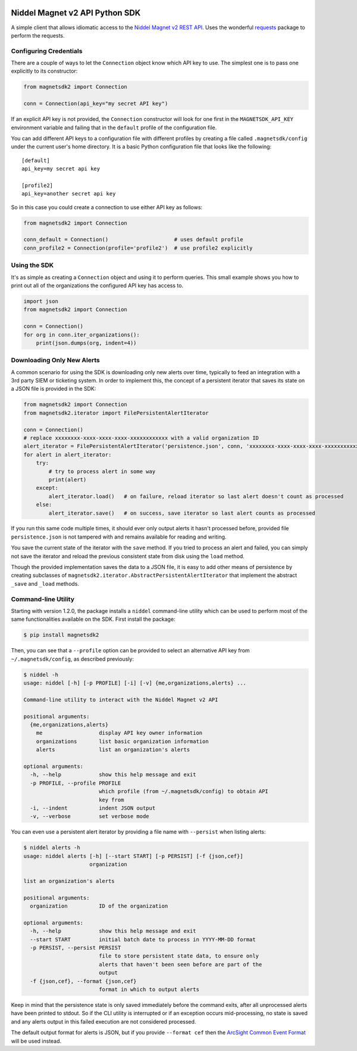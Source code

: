 |PyPI version|

Niddel Magnet v2 API Python SDK
===============================

A simple client that allows idiomatic access to the `Niddel Magnet v2
REST API <https://api.niddel.com/v2>`__. Uses the wonderful
`requests <http://docs.python-requests.org/>`__ package to perform the
requests.

Configuring Credentials
-----------------------

There are a couple of ways to let the ``Connection`` object know which
API key to use. The simplest one is to pass one explicitly to its
constructor:

.. code:: python

    from magnetsdk2 import Connection

    conn = Connection(api_key="my secret API key")

If an explicit API key is not provided, the ``Connection`` constructor
will look for one first in the ``MAGNETSDK_API_KEY`` environment
variable and failing that in the ``default`` profile of the
configuration file.

You can add different API keys to a configuration file with different
profiles by creating a file called ``.magnetsdk/config`` under the
current user's home directory. It is a basic Python configuration file
that looks like the following:

::

    [default]
    api_key=my secret api key

    [profile2]
    api_key=another secret api key

So in this case you could create a connection to use either API key as
follows:

.. code:: python

    from magnetsdk2 import Connection

    conn_default = Connection()                     # uses default profile
    conn_profile2 = Connection(profile='profile2')  # use profile2 explicitly

Using the SDK
-------------

It's as simple as creating a ``Connection`` object and using it to
perform queries. This small example shows you how to print out all of
the organizations the configured API key has access to.

.. code:: python

    import json
    from magnetsdk2 import Connection

    conn = Connection()
    for org in conn.iter_organizations():
        print(json.dumps(org, indent=4))

Downloading Only New Alerts
---------------------------

A common scenario for using the SDK is downloading only new alerts over
time, typically to feed an integration with a 3rd party SIEM or
ticketing system. In order to implement this, the concept of a
persistent iterator that saves its state on a JSON file is provided in
the SDK:

.. code:: python

    from magnetsdk2 import Connection
    from magnetsdk2.iterator import FilePersistentAlertIterator

    conn = Connection()
    # replace xxxxxxxx-xxxx-xxxx-xxxx-xxxxxxxxxxxx with a valid organization ID 
    alert_iterator = FilePersistentAlertIterator('persistence.json', conn, 'xxxxxxxx-xxxx-xxxx-xxxx-xxxxxxxxxxxx')
    for alert in alert_iterator:
        try:
            # try to process alert in some way
            print(alert)
        except:
            alert_iterator.load()   # on failure, reload iterator so last alert doesn't count as processed
        else:
            alert_iterator.save()   # on success, save iterator so last alert counts as processed

If you run this same code multiple times, it should ever only output
alerts it hasn't processed before, provided file ``persistence.json`` is
not tampered with and remains available for reading and writing.

You save the current state of the iterator with the ``save`` method. If
you tried to process an alert and failed, you can simply not save the
iterator and reload the previous consistent state from disk using the
``load`` method.

Though the provided implementation saves the data to a JSON file, it is
easy to add other means of persistence by creating subclasses of
``magnetsdk2.iterator.AbstractPersistentAlertIterator`` that implement
the abstract ``_save`` and ``_load`` methods.

Command-line Utility
--------------------

Starting with version 1.2.0, the package installs a ``niddel``
command-line utility which can be used to perform most of the same
functionalities available on the SDK. First install the package:

.. code:: bash

    $ pip install magnetsdk2

Then, you can see that a ``--profile`` option can be provided to select
an alternative API key from ``~/.magnetsdk/config``, as described
previously:

.. code:: bash

    $ niddel -h
    usage: niddel [-h] [-p PROFILE] [-i] [-v] {me,organizations,alerts} ...

    Command-line utility to interact with the Niddel Magnet v2 API

    positional arguments:
      {me,organizations,alerts}
        me                  display API key owner information
        organizations       list basic organization information
        alerts              list an organization's alerts

    optional arguments:
      -h, --help            show this help message and exit
      -p PROFILE, --profile PROFILE
                            which profile (from ~/.magnetsdk/config) to obtain API
                            key from
      -i, --indent          indent JSON output
      -v, --verbose         set verbose mode

You can even use a persistent alert iterator by providing a file name
with ``--persist`` when listing alerts:

.. code:: bash

    $ niddel alerts -h
    usage: niddel alerts [-h] [--start START] [-p PERSIST] [-f {json,cef}]
                         organization

    list an organization's alerts

    positional arguments:
      organization          ID of the organization

    optional arguments:
      -h, --help            show this help message and exit
      --start START         initial batch date to process in YYYY-MM-DD format
      -p PERSIST, --persist PERSIST
                            file to store persistent state data, to ensure only
                            alerts that haven't been seen before are part of the
                            output
      -f {json,cef}, --format {json,cef}
                            format in which to output alerts

Keep in mind that the persistence state is only saved immediately before
the command exits, after all unprocessed alerts have been printed to
stdout. So if the CLI utility is interrupted or if an exception occurs
mid-processing, no state is saved and any alerts output in this failed
execution are not considered processed.

The default output format for alerts is JSON, but if you provide
``--format cef`` then the `ArcSight Common Event
Format <https://community.saas.hpe.com/t5/ArcSight-Connectors/ArcSight-Common-Event-Format-CEF-Guide/ta-p/1589306>`__
will be used instead.

.. |PyPI version| image:: https://badge.fury.io/py/magnetsdk2.svg
   :target: https://badge.fury.io/py/magnetsdk2
